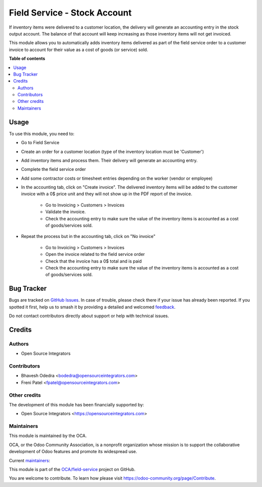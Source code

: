 =============================
Field Service - Stock Account
=============================

.. 
   !!!!!!!!!!!!!!!!!!!!!!!!!!!!!!!!!!!!!!!!!!!!!!!!!!!!
   !! This file is generated by oca-gen-addon-readme !!
   !! changes will be overwritten.                   !!
   !!!!!!!!!!!!!!!!!!!!!!!!!!!!!!!!!!!!!!!!!!!!!!!!!!!!
   !! source digest: sha256:646d6f4c8c25ce2360b570c4dbf76ca661c98aafff43acd6fe9b99775df435d2
   !!!!!!!!!!!!!!!!!!!!!!!!!!!!!!!!!!!!!!!!!!!!!!!!!!!!

.. |badge1| image:: https://img.shields.io/badge/maturity-Beta-yellow.png
    :target: https://odoo-community.org/page/development-status
    :alt: Beta
.. |badge2| image:: https://img.shields.io/badge/licence-AGPL--3-blue.png
    :target: http://www.gnu.org/licenses/agpl-3.0-standalone.html
    :alt: License: AGPL-3
.. |badge3| image:: https://img.shields.io/badge/github-OCA%2Ffield--service-lightgray.png?logo=github
    :target: https://github.com/OCA/field-service/tree/14.0/fieldservice_stock_account
    :alt: OCA/field-service
.. |badge4| image:: https://img.shields.io/badge/weblate-Translate%20me-F47D42.png
    :target: https://translation.odoo-community.org/projects/field-service-14-0/field-service-14-0-fieldservice_stock_account
    :alt: Translate me on Weblate
.. |badge5| image:: https://img.shields.io/badge/runboat-Try%20me-875A7B.png
    :target: https://runboat.odoo-community.org/builds?repo=OCA/field-service&target_branch=14.0
    :alt: Try me on Runboat

|badge1| |badge2| |badge3| |badge4| |badge5|

If inventory items were delivered to a customer location, the delivery will generate an accounting entry in the stock output account. The balance of that account will keep increasing as those inventory items will not get invoiced.

This module allows you to automatically adds inventory items delivered as part of the field service order to a customer invoice to account for their value as a cost of goods (or service) sold.

**Table of contents**

.. contents::
   :local:

Usage
=====

To use this module, you need to:

* Go to Field Service
* Create an order for a customer location (type of the inventory location must be 'Customer')
* Add inventory items and process them. Their delivery will generate an accounting entry.
* Complete the field service order
* Add some contractor costs or timesheet entries depending on the worker (vendor or employee)
* In the accounting tab, click on "Create invoice". The delivered inventory items will be added to the customer invoice with a 0$ price unit and they will not show up in the PDF report of the invoice.

    * Go to Invoicing > Customers > Invoices
    * Validate the invoice.
    * Check the accounting entry to make sure the value of the inventory items is accounted as a cost of goods/services sold.

* Repeat the process but in the accounting tab, click on "No invoice"

    * Go to Invoicing > Customers > Invoices
    * Open the invoice related to the field service order
    * Check that the invoice has a 0$ total and is paid
    * Check the accounting entry to make sure the value of the inventory items is accounted as a cost of goods/services sold.

Bug Tracker
===========

Bugs are tracked on `GitHub Issues <https://github.com/OCA/field-service/issues>`_.
In case of trouble, please check there if your issue has already been reported.
If you spotted it first, help us to smash it by providing a detailed and welcomed
`feedback <https://github.com/OCA/field-service/issues/new?body=module:%20fieldservice_stock_account%0Aversion:%2014.0%0A%0A**Steps%20to%20reproduce**%0A-%20...%0A%0A**Current%20behavior**%0A%0A**Expected%20behavior**>`_.

Do not contact contributors directly about support or help with technical issues.

Credits
=======

Authors
~~~~~~~

* Open Source Integrators

Contributors
~~~~~~~~~~~~

* Bhavesh Odedra <bodedra@opensourceintegrators.com>
* Freni Patel <fpatel@opensourceintegrators.com>

Other credits
~~~~~~~~~~~~~

The development of this module has been financially supported by:

* Open Source Integrators <https://opensourceintegrators.com>

Maintainers
~~~~~~~~~~~

This module is maintained by the OCA.

.. image:: https://odoo-community.org/logo.png
   :alt: Odoo Community Association
   :target: https://odoo-community.org

OCA, or the Odoo Community Association, is a nonprofit organization whose
mission is to support the collaborative development of Odoo features and
promote its widespread use.

.. |maintainer-bodedra| image:: https://github.com/bodedra.png?size=40px
    :target: https://github.com/bodedra
    :alt: bodedra
.. |maintainer-max3903| image:: https://github.com/max3903.png?size=40px
    :target: https://github.com/max3903
    :alt: max3903

Current `maintainers <https://odoo-community.org/page/maintainer-role>`__:

|maintainer-bodedra| |maintainer-max3903| 

This module is part of the `OCA/field-service <https://github.com/OCA/field-service/tree/14.0/fieldservice_stock_account>`_ project on GitHub.

You are welcome to contribute. To learn how please visit https://odoo-community.org/page/Contribute.
